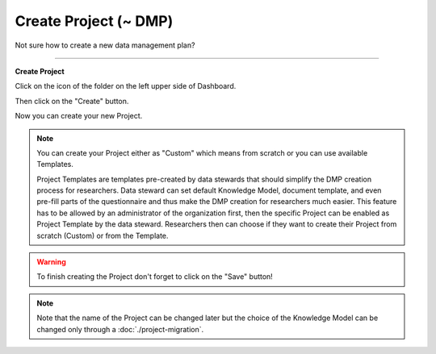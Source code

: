 **********************
Create Project (~ DMP)
**********************

Not sure how to create a new data management plan?

----

**Create Project**

Click on the icon of the folder on the left upper side of Dashboard.

.. TODO::

    Add screenshot Click on side menu to open Projects

Then click on the "Create" button.

.. TODO::

    Add screenshot Click on create button in Projects

Now you can create your new Project.

.. NOTE::

    You can create your Project either as "Custom" which means from scratch or you can use available Templates.

    Project Templates are templates pre-created by data stewards that should simplify the DMP creation process for researchers. Data steward can set default Knowledge Model, document template, and even pre-fill parts of the questionnaire and thus make the DMP creation for researchers much easier. This feature has to be allowed by an administrator of the organization first, then the specific Project can be enabled as Project Template by the data steward. Researchers then can choose if they want to create their Project from scratch (Custom) or from the Template.

.. TODO::

    Add screenshot Select Create Project From Template

.. WARNING::

    To finish creating the Project don't forget to click on the "Save" button!

.. TODO::

    Add link to Project Migration

.. NOTE::

    Note that the name of the Project can be changed later but the choice of the Knowledge Model can be changed only through a :doc:`./project-migration`.
